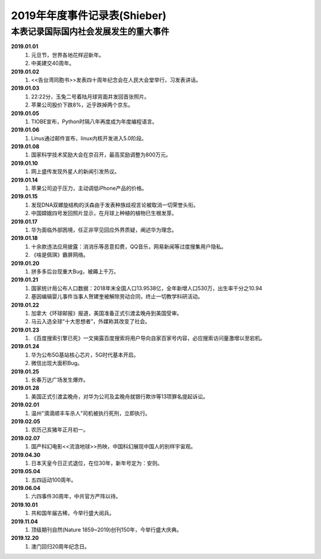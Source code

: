 2019年年度事件记录表(Shieber)
^^^^^^^^^^^^^^^^^^^^^^^^^^^^^^^^^^

本表记录国际国内社会发展发生的重大事件
-----------------------------------------
**2019.01.01**   
	(1) 元旦节，世界各地花样迎新年。 
	(#) 中美建交40周年。 
**2019.01.02**   
	(1) <<告台湾同胞书>>发表四十周年纪念会在人民大会堂举行，习发表讲话。 
**2019.01.03**   
	(1) 22:22分，玉兔二号着陆月球背面并发回首张照片。
	(#) 苹果公司股价下跌8%，近乎跌掉两个京东。
**2019.01.05**   
	(1) TIOBE宣布，Python时隔八年再度成为年度编程语言。 
**2019.01.06**   
	(1) Linus通过邮件宣布，linux内核开发进入5.0阶段。 
**2019.01.08**   
	(1) 国家科学技术奖励大会在京召开，最高奖励调整为800万元。
**2019.01.10**   
	(1) 网上盛传发现外星人的新闻引发热议。 
**2019.01.14**   
	(1) 苹果公司迫于压力，主动调低iPhone产品的价格。 
**2019.01.15**   
	(1) 发现DNA双螺旋结构的沃森由于发表种族歧视言论被取消一切荣誉头衔。 
	(#) 中国嫦娥四号发回照片显示，在月球上种植的植物已生根发芽。
**2019.01.17**   
	(1) 华为面临外部困境，任正非罕见回应外界质疑，阐述华为理念。
**2019.01.18**   
	(1) 十余款违法应用披露：消消乐等恶意扣费，QQ音乐，网易新闻等过度搜集用户隐私。
	(#) 《啥是佩琪》霸屏网络。
**2019.01.20**   
	(1) 拼多多后台现重大Bug，被薅上千万。
**2019.01.21**   
	(1)	国家统计局公布人口数据：2018年末全国人口13.9538亿，全年新增人口530万，出生率千分之10.94
	(#)	基因编辑婴儿事件当事人贺建奎被解除劳动合同，终止一切教学科研活动。
**2019.01.22**   
	(1)	加拿大《环球邮报》报道，美国准备正式引渡孟晚舟到美国受审。
	(#)	马云入选全球“十大思想者”，外媒称其改变了社会。
**2019.01.23**   
	(1)	《百度搜索引擎已死》一文揭露百度搜索将用户导向自家百家号内容，必应搜索访问量激增以至宕机。
**2019.01.24**   
	(1)	华为公布5G基站核心芯片，5G时代基本开启。
	(#)	微信出现大面积Bug。
**2019.01.25**   
	(1)	长春万达广场发生爆炸。
**2019.01.28**   
	(1)	美国正式引渡孟晚舟，对华为公司及孟晚舟就银行欺诈等13项罪名提起诉讼。
**2019.02.01**   
	(1)	温州"滴滴顺丰车杀人”司机被执行死刑，立即执行。
**2019.02.05**   
	(1)	农历己亥猪年正月初一。
**2019.02.07**   
	(1)	国产科幻电影<<流浪地球>>热映，中国科幻展现中国人的别样宇宙观。
**2019.04.30**   
	(1) 日本天皇今日正式退位，在位30年，新年号定为：安则。
**2019.05.04**   
	(1) 五四运动100周年。
**2019.06.04**   
	(1) 六四事件30周年，中共官方严阵以待。
**2019.10.01**   
	(1) 共和国年届古稀，今举行盛大阅兵。
**2019.11.04**   
	(1) 顶级期刊自然(Nature 1859~2019)创刊150年，今举行盛大庆典。
**2019.12.20**   
	(1) 澳门回归20周年纪念日。
